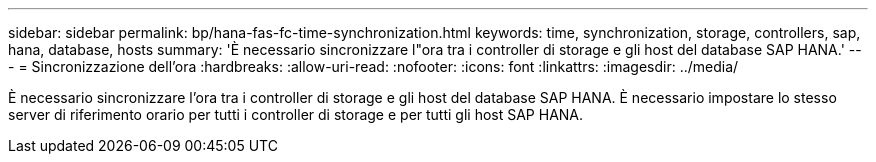 ---
sidebar: sidebar 
permalink: bp/hana-fas-fc-time-synchronization.html 
keywords: time, synchronization, storage, controllers, sap, hana, database, hosts 
summary: 'È necessario sincronizzare l"ora tra i controller di storage e gli host del database SAP HANA.' 
---
= Sincronizzazione dell'ora
:hardbreaks:
:allow-uri-read: 
:nofooter: 
:icons: font
:linkattrs: 
:imagesdir: ../media/


[role="lead"]
È necessario sincronizzare l'ora tra i controller di storage e gli host del database SAP HANA. È necessario impostare lo stesso server di riferimento orario per tutti i controller di storage e per tutti gli host SAP HANA.
